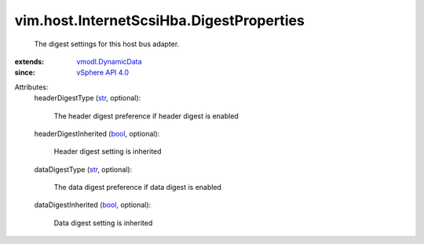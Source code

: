 .. _str: https://docs.python.org/2/library/stdtypes.html

.. _bool: https://docs.python.org/2/library/stdtypes.html

.. _vSphere API 4.0: ../../../vim/version.rst#vimversionversion5

.. _vmodl.DynamicData: ../../../vmodl/DynamicData.rst


vim.host.InternetScsiHba.DigestProperties
=========================================
  The digest settings for this host bus adapter.
:extends: vmodl.DynamicData_
:since: `vSphere API 4.0`_

Attributes:
    headerDigestType (`str`_, optional):

       The header digest preference if header digest is enabled
    headerDigestInherited (`bool`_, optional):

       Header digest setting is inherited
    dataDigestType (`str`_, optional):

       The data digest preference if data digest is enabled
    dataDigestInherited (`bool`_, optional):

       Data digest setting is inherited
